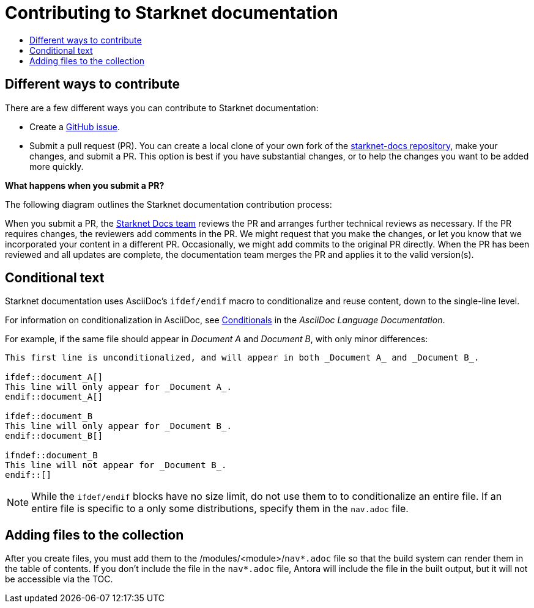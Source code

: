 [id="contributing-to-docs-contributing"]
= Contributing to Starknet documentation
:icons:
:toc: macro
:toc-title:
:toclevels: 1
:description: Basic information about the Starknet docs GitHub repository

toc::[]

== Different ways to contribute

There are a few different ways you can contribute to Starknet documentation:

* Create a link:https://github.com/starknet-io/starknet-docs/issues[GitHub issue].
* Submit a pull request (PR). You can create a local clone of your own fork of the link:https://github.com/starknet-io/starknet-docs[starknet-docs repository], make your changes, and submit a PR. This option is best if you have substantial changes, or to help the changes you want to be added more quickly.

*What happens when you submit a PR?*

The following diagram outlines the Starknet documentation contribution process:

When you submit a PR, the https://github.com/orgs/openshift/teams/team-documentation[Starknet Docs team] reviews the PR and arranges further technical reviews as necessary. If the PR requires changes, the reviewers add comments in the PR. We might request that you make the changes, or let you know that we incorporated your content in a different PR. Occasionally, we might add commits to the original PR directly. When the PR has been reviewed and all updates are complete, the documentation team merges the PR and applies it to the valid version(s).

// For a more detailed description of the contribution workflow, see link:create_or_edit_content.adoc#understanding-the-contribution-workflow[Understanding the contribution workflow].

// == Repository organization
// Each top directory in the Starknet documentation repository can include a
// collection of top level assemblies and subdirectories that contain more
// assemblies. The exceptions to this rule are directories whose names
// start with an underscore (like `_builder_lib` and `_javascripts`), which contain
// the assets used to generate the finished documentation.
//
// Each top level `<topic>` directory contains AsciiDoc assembly files, any `<subtopic>`
// subdirectories, and symlinks to the `images` and `modules` directories that
// contain all the images and modules for the collection.
//
// ----
// /
// /topic_dir1
// /subtopic_dir1
// /subtopic_dirN
// /topic_dir/assembly1.adoc
// /topic_dir/assemblyN.adoc
// /topic_dir/subtopic_dir1/assembly1.adoc
// /topic_dir/subtopic_dirN/assemblyN.adoc
// /topic_dir/~images
// /topic_dir/~modules
// ...
// /topic_dir2
// ----

// == Version management
// Most of the content applies to all five OpenShift products: OKD, OpenShift
// Online, OpenShift Dedicated, ROSA and OpenShift Container Platform. While a large
// amount of content is reused for all product collections, some information
// applies to only specific collections. Content inclusion and exclusion is managed
// on the assembly level by specifying distributions in the
// `&#95;topic&#95;map.yml` files in the `&#95;topic&#95;maps` folder or by using `ifdef/endif` statements in individual
// files.

////
While it is _possible_
to accomplish this solely with Git branches to maintain slightly different
versions of a given topic, doing so would make the task of maintaining internal
consistency extremely difficult for content contributors.

Git branching is still extremely valuable, and serves the important role of
tracking the release versions of documentation for the various OpenShift
products.
////

== Conditional text
Starknet documentation uses AsciiDoc's `ifdef/endif` macro to conditionalize and reuse content, down to the single-line level.

For information on conditionalization in AsciiDoc, see link:https://docs.asciidoctor.org/asciidoc/latest/directives/conditionals[Conditionals] in the _AsciiDoc Language Documentation_.

// The supported distribution attributes used with the OpenShift build mechanism
// are:
//
// * _openshift-origin_
// * _openshift-online_
// * _openshift-enterprise_
// * _openshift-dedicated_
// * _openshift-aro_
// * _openshift-webscale_
// * _openshift-rosa_

// These attributes can be used by themselves or in conjunction to conditionalize
// text within an assembly or module.

For example, if the same file should appear in _Document A_ and _Document B_, with only minor differences:

----
This first line is unconditionalized, and will appear in both _Document A_ and _Document B_.

\ifdef::document_A[]
This line will only appear for _Document A_.
\endif::document_A[]

ifdef::document_B
This line will only appear for _Document B_.
\endif::document_B[]

ifndef::document_B
This line will not appear for _Document B_.
\endif::[]
----

[NOTE]
====
While the `ifdef/endif` blocks have no size limit, do not use them to
to conditionalize an entire file. If an entire file is specific to a
only some distributions, specify them in the `nav.adoc`
file.
====

// == Release branches
//
// With the combination of conditionalizing content within files with
// `ifdef/endif` and conditionalizing whole files in the `&#95;topic&#95;map.yml`
// file, the `main` branch of
// this repository always contains a complete set of documentation for all
// OpenShift products. However, when and as new versions of an OpenShift product
// are released, the `main` branch is merged down to new or existing release
// branches. Here is the general naming scheme used in the branches:
//
// * `main` - This is our *working* branch.
// * `enterprise-N.N` - OpenShift Container Platform support releases. The docs
// for OpenShift Online and OpenShift Dedicated are based on the appropriate
// `enterprise-N.N` branch.
//
// On a 12-hourly basis, the documentation web sites are rebuilt for each of these
// branches. This way the published content for each released version of an
// OpenShift product will remain the same while development continues on the
// `main` branch. Additionally, any corrections or additions that are
// "cherry-picked" into the release branches will show up in the published
// documentation after 12 hours.
//
// [NOTE]
// ====
// All OpenShift content development for the 4.x stream occurs on the `main`, or
// *working* branch.
// Therefore, when submitting your work the PR must be created against the `main`
// branch. After it is reviewed, a writer will apply the content to the relevant
// release branches. If you know which branches a change applies to, be sure to
// specify it in your PR.
//
// When adding or updating content for version 3.11, you should create a feature
// branch against enterprise-3.11 to submit your changes.
// ====

== Adding files to the collection
After you create files, you must add them to the /modules/<module>/`nav*.adoc` file so
that the build system can render them in the table of contents. If you don't include the file in the `nav*.adoc` file, Antora will include the file in the built output, but it will not be accessible via the TOC.

// For all supported versions, the topic map files are available in the `&#95;topic&#95;maps` folder. Older versions support `&#95;topic&#95;map.yml` file in the root folder.
//
// OpenShift Dedicated and OpenShift ROSA have their own topic maps: `&#95;topic&#95;map&#95;osd.yml` and `&#95;topic&#95;map&#95;rosa.yml`. Edits to these files should be coordinated with Service Delivery documentation team members as that team is primarily responsible for maintaining this content.
//
// [NOTE]
// ====
// Module files are included in the appropriate assembly files. Modules are not added directly to the `&#95;topic&#95;map.yml` file.
// ====

// === `nav.adoc` Topic map file format
// For supported branches the `&#95;topic&#95;map.yml` is based in the `&#95;topic&#95;maps` folder in the root directory and are organized (primarily) by distributions.
//
// The `&#95;topic&#95;map.yml` file uses the following format:
//
// ----
// --- //<1>
// Name: Origin of the Species <2>
// Dir:  origin_of_the_species <3>
// Distros: all <4>
// Topics:
//   - Name: The Majestic Marmoset <5>
//     File: the_majestic_marmoset <6>
//     Distros: all
//   - Name: The Curious Crocodile
//     File: the_curious_crocodile
//     Distros: openshift-online,openshift-enterprise <4>
//   - Name: The Numerous Nematodes
//     Dir: the_numerous_nematodes <7>
//     Topics:
//       - Name: The Wily Worm <8>
//         File: the_wily_worm
//       - Name: The Acrobatic Ascarid  <= Sub-topic 2 name
//         File: the_acrobatic_ascarid  <= Sub-topic 2 file under <group dir>/<subtopic dir>
// ----
// <1> Record separator at the top of each topic group.
// <2> Display name of topic group.
// <3> Directory name of topic group.
// <4> Which OpenShift versions this topic group is part of.
// * The *Distros* setting is optional for topic groups and topic items. By
// default, if the *Distros* setting is not used, it is processed as if it was set
// to *Distros: all* for that particular topic or topic group. This means that
// topic or topic group will appear in all product documentation versions.
// * The *all* value for *Distros* is a synonym for
// _openshift-origin,openshift-enterprise,openshift-online,openshift-dedicated,openshift-aro,openshift-webscale_.
// * The *all* value overrides other values, so _openshift-online,all_ is processed
// as *all*.
// * Do not use _openshift-dedicated_ or _openshift-rosa_ in the main `&#95;topic&#95;map.yml` file. Use the distribution specific topic map file.
// <5> Assembly name.
// <6> Assembly file under the topic group dir without `.adoc`.
// <7> This topic is actually a subtopic group. Instead of a `File` path it has a
// `Dir` path and `Topics`, just like a top-level topic group.
// <8> Assemblies belonging to a subtopic group are listed just like regular assemblies
// with a `Name` and `File`.
//
//

// == Next steps
// * First, you should link:tools_and_setup.adoc[install and set up the tools and software]
// on your workstation so that you can contribute.
// * Next, link:doc_guidelines.adoc[review the documentation guidelines] to
// understand some basic guidelines to keep things consistent
// across our content.
// * If you are ready to create content, or want to edit existing content, the
// link:create_or_edit_content.adoc[create or edit content] topic describes how
// you can do this by creating a working branch.